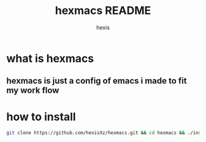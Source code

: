 #+TITLE: hexmacs README
#+AUTHOR: hexis


* what is hexmacs
** hexmacs is just a config of emacs i made to fit my work flow


* how to install

#+BEGIN_SRC sh
git clone https://github.com/hexisXz/hexmacs.git && cd hexmacs && ./install.sh
#+END_SRC
